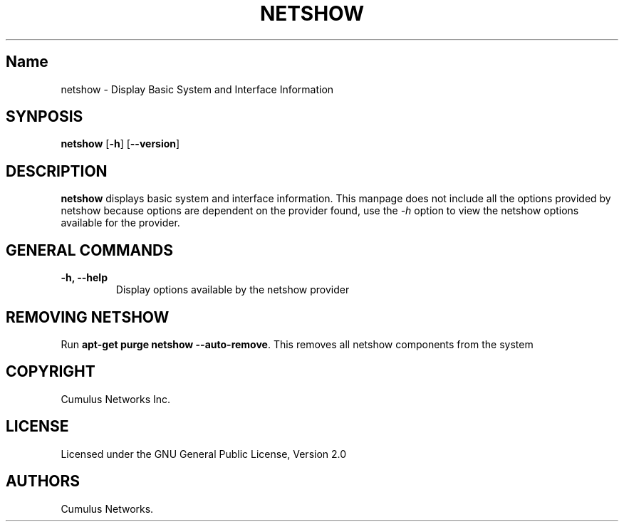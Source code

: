 .TH "NETSHOW" "1" "" "" ""
.SH Name
.PP
netshow \- Display Basic System and Interface Information
.SH SYNPOSIS
.PP
\f[B]netshow\f[] [\f[B]\-h\f[]] [\f[B]\-\-version\f[]]
.SH DESCRIPTION
.PP
\f[B]netshow\f[] displays basic system and interface information.
This manpage does not include all the options provided by netshow
because options are dependent on the provider found, use the
\f[I]\-h\f[] option to view the netshow options available for the
provider.
.SH GENERAL COMMANDS
.TP
.B \f[B]\-h\f[], \f[B]\-\-help\f[]
Display options available by the netshow provider
.RS
.RE
.SH REMOVING NETSHOW
.PP
Run \f[B]apt\-get purge netshow \-\-auto\-remove\f[].
This removes all netshow components from the system
.SH COPYRIGHT
.PP
Cumulus Networks Inc.
.SH LICENSE
.PP
Licensed under the GNU General Public License, Version 2.0
.SH AUTHORS
Cumulus Networks.
